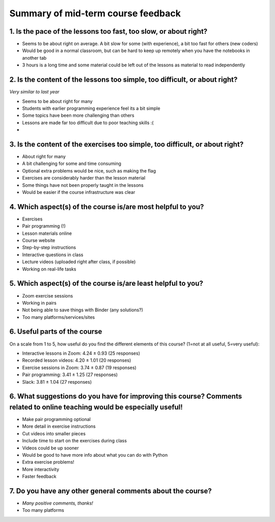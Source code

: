 Summary of mid-term course feedback
===================================

1. Is the pace of the lessons too fast, too slow, or about right?
-----------------------------------------------------------------

- Seems to be about right on average. A bit slow for some (with experience), a bit too fast for others (new coders)
- Would be good in a normal classroom, but can be hard to keep up remotely when you have the notebooks in another tab
- 3 hours is a long time and some material could be left out of the lessons as material to read independently

2. Is the content of the lessons too simple, too difficult, or about right?
---------------------------------------------------------------------------

*Very similar to last year*

- Seems to be about right for many
- Students with earlier programming experience feel its a bit simple
- Some topics have been more challenging than others
- Lessons are made far too difficult due to poor teaching skills :(
- 

3. Is the content of the exercises too simple, too difficult, or about right?
-----------------------------------------------------------------------------

- About right for many
- A bit challenging for some and time consuming
- Optional extra problems would be nice, such as making the flag
- Exercises are considerably harder than the lesson material
- Some things have not been properly taught in the lessons
- Would be easier if the course infrastructure was clear

4. Which aspect(s) of the course is/are most helpful to you?
------------------------------------------------------------

- Exercises
- Pair programming (!)
- Lesson materials online
- Course website
- Step-by-step instructions
- Interactive questions in class
- Lecture videos (uploaded right after class, if possible)
- Working on real-life tasks

5. Which aspect(s) of the course is/are least helpful to you?
-------------------------------------------------------------

- Zoom exercise sessions
- Working in pairs
- Not being able to save things with Binder (any solutions?)
- Too many platforms/services/sites

6. Useful parts of the course
-----------------------------

On a scale from 1 to 5, how useful do you find the different elements of this course? (1=not at all useful, 5=very useful): 

- Interactive lessons in Zoom: 4.24 ± 0.93 (25 responses)
- Recorded lesson videos: 4.20 ± 1.01 (20 responses)
- Exercise sessions in Zoom: 3.74 ± 0.87 (19 responses)
- Pair programming: 3.41 ± 1.25 (27 responses)
- Slack: 3.81 ± 1.04 (27 responses)

6. What suggestions do you have for improving this course? Comments related to online teaching would be especially useful!
--------------------------------------------------------------------------------------------------------------------------

- Make pair programming optional
- More detail in exercise instructions
- Cut videos into smaller pieces
- Include time to start on the exercises during class
- Videos could be up sooner
- Would be good to have more info about what you can do with Python
- Extra exercise problems!
- More interactivity
- Faster feedback

7. Do you have any other general comments about the course?
-----------------------------------------------------------

- *Many positive comments, thanks!*
- Too many platforms